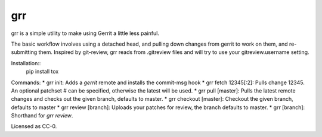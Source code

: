 grr
===
.. image:: https://travis-ci.org/legoktm/grr.svg?branch=master
   :alt: Build Status
   :target: https://travis-ci.org/legoktm/grr

grr is a simple utility to make using Gerrit a little less painful.

The basic workflow involves using a detached head, and pulling down changes from gerrit to
work on them, and re-submitting them. Inspired by git-review, grr reads from .gitreview files
and will try to use your gitreview.username setting.

Installation::
    pip install tox

Commands:
* grr init: Adds a `gerrit` remote and installs the commit-msg hook
* grr fetch 12345[:2]: Pulls change 12345. An optional patchset # can be specified, otherwise the latest will be used.
* grr pull [master]: Pulls the latest remote changes and checks out the given branch, defaults to master.
* grr checkout [master]: Checkout the given branch, defaults to master
* grr review [branch]: Uploads your patches for review, the branch defaults to master.
* grr [branch]: Shorthand for `grr review`.

Licensed as CC-0.
